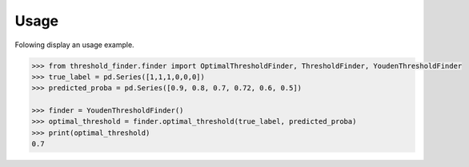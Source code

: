 Usage
=====

Folowing display an usage example.

.. code-block:: python

    >>> from threshold_finder.finder import OptimalThresholdFinder, ThresholdFinder, YoudenThresholdFinder
    >>> true_label = pd.Series([1,1,1,0,0,0])
    >>> predicted_proba = pd.Series([0.9, 0.8, 0.7, 0.72, 0.6, 0.5])

    >>> finder = YoudenThresholdFinder()
    >>> optimal_threshold = finder.optimal_threshold(true_label, predicted_proba)
    >>> print(optimal_threshold)
    0.7

.. code-block::
    from threshold_finder.finder import OptimalThresholdFinder, ThresholdFinder, YoudenThresholdFinder

    # Example data
    true_label = pd.Series([1,1,1,0,0,0])
    predicted_proba = pd.Series([0.9, 0.8, 0.7, 0.72, 0.6, 0.5])

    # Use a specific finder directly
    finder = YoudenThresholdFinder()
    optimal_threshold = finder.optimal_threshold(true_label, predicted_proba)
    print(optimal_threshold)
    >>> 0.7

    # Or use the factory
    factory = ThresholdFinder()
    finder = factory.get_finder(method="youden_statistic")
    optimal_threshold = finder.optimal_threshold(true_label, predicted_proba)
    print(optimal_threshold)
    >>> 0.7